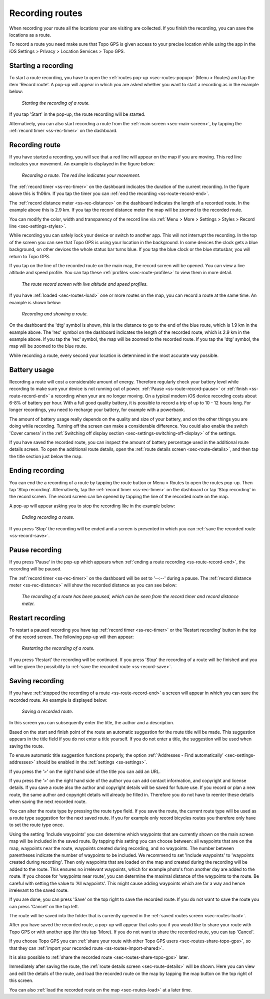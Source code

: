 .. _sec-route-record:

Recording routes
----------------
When recording your route all the locations your are visiting are collected. If you finish the recording, you can save the locations as a route.

To record a route you need make sure that Topo GPS is given access to your precise location while using the app in the iOS Settings > Privacy > Location Services > Topo GPS.

Starting a recording
~~~~~~~~~~~~~~~~~~~~
To start a route recording, you have to open the :ref:`routes pop-up <sec-routes-popup>` (Menu > Routes) and tap the item 'Record route'. 
A pop-up will appear in which you are asked whether you want to start a recording as in the example below:

.. figure:: ../_static/route-record1.jpg
   :height: 568px
   :width: 320px
   :alt: Record screen Topo GPS
   
   *Starting the recording of a route.*

If you tap 'Start' in the pop-up, the route recording will be started.

Alternatively, you can also start recording a route from the :ref:`main screen <sec-main-screen>`, by tapping the :ref:`record timer <ss-rec-timer>` on the dashboard. 


Recording route
~~~~~~~~~~~~~~~
If you have started a recording, you will see that a red line will appear on the map if you are moving. This red line indicates your movement. An example is displayed in the figure below:

.. figure:: ../_static/route-record2.jpg
   :height: 568px
   :width: 320px
   :alt: Recording route Topo GPS

   *Recording a route. The red line indicates your movement.*

The :ref:`record timer <ss-rec-timer>` on the dashboard indicates the duration of the current recording.
In the figure above this is 1h06m. If you tap the timer you can :ref:`end the recording <ss-route-record-end>`.

The :ref:`record distance meter <ss-rec-distance>` on the dashboard indicates
the length of a recorded route. In the example above this is 2.9 km. If you tap the record distance meter the map will be zoomed to the recorded route.

You can modify the color, width and transparency of the record line via :ref:`Menu > More > Settings > Styles > Record line <sec-settings-styles>`.

While recording you can safely lock your device or switch to another app. This will not interrupt the recording. In the top of the screen you can see that Topo GPS is using your location in the background.  In some devices the clock gets a blue background, on other devices the whole status bar turns blue. If you tap the blue clock or the blue statusbar, you will return to Topo GPS.

If you tap on the line of the recorded route on the main map, the record screen will be opened. You can view a live altitude and speed profile. You can tap these :ref:`profiles <sec-route-profiles>` to view them in more detail. 

.. figure:: ../_static/route-record-screen.png
   :height: 568px
   :width: 320px
   :alt: Recording route Topo GPS

   *The route record screen with live altitude and speed profiles.*

If you have :ref:`loaded <sec-routes-load>` one or more routes on the map, you can record a route at the same time. An example is shown below:

.. figure:: ../_static/route-record3.jpg
   :height: 568px
   :width: 320px
   :alt: Recording route Topo GPS

   *Recording and showing a route.*

On the dashboard the 'dtg' symbol is shown, this is the distance to go to the end of the blue route, which is 1.9 km in the example above. 
The 'rec' symbol on the dashboard indicates the length of the recorded route, which is 2.9 km in the example above. If you tap the 'rec' symbol, the map will be zoomed to the recorded route. If you tap the 'dtg' symbol, the map will be zoomed to the blue route.

While recording a route, every second your location is determined in the most accurate way possible.

Battery usage
~~~~~~~~~~~~~
Recording a route will cost a considerable amount of energy. Therefore regularly check your battery level while recording to make sure your device is not running out of power. :ref:`Pause <ss-route-record-pause>` or :ref:`finish <ss-route-record-end>` a recording when your are no longer moving. On a typical modern iOS device recording costs about 6-8% of battery per hour. With a full good quality battery, it is possible to record a trip of up to 10 - 12 hours long. For longer recordings, you need to recharge your battery, for example with a powerbank.

The amount of battery usage really depends on the quality and size of your battery, and on the other things you are doing while recording. Turning off the screen can make a considerable difference. You could also enable the switch 'Cover camera' in the :ref:`Switching off display section <sec-settings-switching-off-display>` of the settings.

If you have saved the recorded route, you can inspect the amount of battery percentage used in the additional route details screen. To open the additional route details, open the :ref:`route details screen <sec-route-details>`, and then tap the title section just below the map.

.. _ss-route-record-end:

Ending recording
~~~~~~~~~~~~~~~~
You can end the a recording of a route by tapping the route button or Menu > Routes to open the routes pop-up.
Then tap 'Stop recording'. Alternatively, tap the :ref:`record timer <ss-rec-timer>` on the dashboard or tap 'Stop recording' in
the record screen. The record screen can be opened by tapping the line of the recorded route on the map.

A pop-up will appear asking you to stop the recording like in the example below: 

.. figure:: ../_static/route-record4.jpg
   :height: 568px
   :width: 320px
   :alt: Stopping route recording Topo GPS

   *Ending recording a route.*

If you press 'Stop' the recording will be ended and a screen is presented in which you can :ref:`save the recorded route <ss-record-save>`.

.. _ss-route-record-pause:

Pause recording
~~~~~~~~~~~~~~~
If you press 'Pause' in the pop-up which appears when :ref:`ending a route recording <ss-route-record-end>`, the recording will be paused. 

The :ref:`record timer <ss-rec-timer>` on the dashboard will be set to '--:--' during a pause. The :ref:`record distance meter <ss-rec-distance>` will show the recorded distance as you can see below:

.. figure:: ../_static/route-record5.jpg
   :height: 568px
   :width: 320px
   :alt: Pausing route recording Topo GPS

   *The recording of a route has been paused, which can be seen from the record timer and record distance meter.*
   
.. _ss-record-restart:

Restart recording
~~~~~~~~~~~~~~~~~
To restart a paused recording you have tap :ref:`record timer <ss-rec-timer>` or
the ‘Restart recording’ button in the top of the record screen. The following pop-up will then appear:

.. figure:: ../_static/route-record6.jpg
   :height: 568px
   :width: 320px
   :alt: Restarting recorded route Topo GPS

   *Restarting the recording of a route.*

If you press 'Restart' the recording will be continued. If you press 'Stop'
the recording of a route will be finished and you will be
given the possibility to :ref:`save the recorded route <ss-record-save>`.

.. _ss-record-save:

Saving recording
~~~~~~~~~~~~~~~~
If you have :ref:`stopped the recording of a route <ss-route-record-end>` a screen will appear
in which you can save the recorded route. An example is displayed below:

.. figure:: ../_static/route-record7.png
   :height: 568px
   :width: 320px
   :alt: Saving recorded route Topo GPS

   *Saving a recorded route.*

In this screen you can subsequently enter the title, the author and a description. 

Based on the start and finish point of the route an automatic suggestion for the route title
will be made. This suggestion appears in the title field if you do not enter a title yourself.
If you do not enter a title, the suggestion will be used when saving the route. 

To ensure automatic title suggestion functions properly, the option :ref:`‘Addresses - Find automatically’ <sec-settings-addresses>` should
be enabled in the :ref:`settings <ss-settings>`.

If you press the '>' on the right hand side of the title you can add an URL.

If you press the '>' on the right hand side of the author you can add contact information, and copyright and license details. If you save a route also the author and copyright details will be saved for future use. If you record or plan a new route, the same author and copyright details will already be filled in. Therefore you do not have to reenter these details when saving the next recorded route.

You can alter the route type by pressing the route type field. If you save the route, the current route type will be used as a route type suggestion for the next saved route. If you for example only record bicycles routes you therefore only have to set the route type once.

Using the setting 'Include waypoints' you can determine which waypoints that are currently shown on the main screen map will be included in the saved route. By tapping this setting you can choose between: all waypoints that are on the map, waypoints near the route, waypoints created during recording, and no waypoints. The number between parentheses indicate the number of waypoints to be included. We recommend to set 'Include waypoints' to 'waypoints created during recording'. Then only waypoints that are loaded on the map and created during the recording will be added to the route. This ensures no irrelevant waypoints, which for example photo's from another day are added to the route. If you choose for 'waypoints near route', you can determine the maximal distance of the waypoints to the route. Be careful with setting the value to 'All waypoints'. This might cause adding waypoints which are far a way and hence irrelevant to the saved route.

If you are done, you can press 'Save' on the top right to save the recorded route. If you do not want to save the route you can press 'Cancel' on the top left.

The route will be saved into the folder that is currently opened in the :ref:`saved routes screen <sec-routes-load>`.

After you have saved the recorded route, a pop-up will appear that asks you if you would like to share your route with Topo GPS or with another app (for this tap 'More). If you do not want to share the recorded route, you can tap 'Cancel'.

If you choose Topo GPS you can :ref:`share your route with other Topo GPS users <sec-routes-share-topo-gps>`, so that they can :ref:`import your recorded
route <ss-routes-import-shared>`. 

It is also possible to :ref:`share the recorded route <sec-routes-share-topo-gps>` later.

Immediately after saving the route, the :ref:`route details screen <sec-route-details>` will be shown. Here you can view and edit the details of the route, and load the recorded route on the map by tapping the map button on the top right of this screen.

You can also :ref:`load the recorded route on the map <sec-routes-load>` at a later time.

